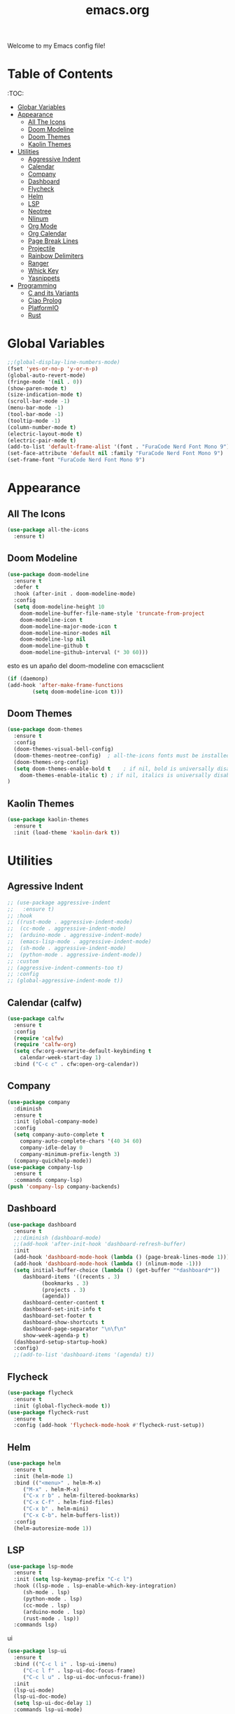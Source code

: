 #+title: emacs.org
Welcome to my Emacs config file!

* Table of Contents 
:TOC:
- [[#global-vars][Globar Variables]]
- [[#appearance][Appearance]]
  - [[#all-the-icons][All The Icons]]
  - [[#doom-modeline][Doom Modeline]]
  - [[#doom-themes][Doom Themes]]
  - [[#kaolin-themes][Kaolin Themes]]
- [[#utilities][Utilities]]
  - [[#aggressive][Aggressive Indent]]
  - [[#calfw][Calendar]]
  - [[#company][Company]]
  - [[#dashboard][Dashboard]]
  - [[#flycheck][Flycheck]]
  - [[#helm][Helm]]
  - [[#lsp][LSP]]
  - [[#neotree][Neotree]]
  - [[#nlinum][Nlinum]]
  - [[#org][Org Mode]]
  - [[#orgcal][Org Calendar]]
  - [[#page-break-lines][Page Break Lines]]
  - [[#projectile][Projectile]]
  - [[#rainbow-delim][Rainbow Delimiters]]
  - [[#ranger][Ranger]]
  - [[#which-key][Whick Key]]
  - [[#yasnippet][Yasnippets]]
- [[#programming][Programming]]
  - [[#cc][C and its Variants]]
  - [[#mierda][Ciao Prolog]]
  - [[#platformio][PlatformIO]]
  - [[#rust][Rust]]

* Global Variables
  #+BEGIN_SRC emacs-lisp
    ;;(global-display-line-numbers-mode)
    (fset 'yes-or-no-p 'y-or-n-p)
    (global-auto-revert-mode)
    (fringe-mode '(nil . 0))
    (show-paren-mode t)
    (size-indication-mode t)
    (scroll-bar-mode -1)
    (menu-bar-mode -1)
    (tool-bar-mode -1)
    (tooltip-mode -1)
    (column-number-mode t)
    (electric-layout-mode t)
    (electric-pair-mode t)
    (add-to-list 'default-frame-alist '(font . "FuraCode Nerd Font Mono 9"))
    (set-face-attribute 'default nil :family "FuraCode Nerd Font Mono 9")
    (set-frame-font "FuraCode Nerd Font Mono 9")
#+END_SRC

* Appearance
** All The Icons

   #+BEGIN_SRC emacs-lisp
     (use-package all-the-icons
       :ensure t)
   #+END_SRC

** Doom Modeline
   
   #+BEGIN_SRC emacs-lisp
     (use-package doom-modeline
       :ensure t
       :defer t
       :hook (after-init . doom-modeline-mode)
       :config
       (setq doom-modeline-height 10
	     doom-modeline-buffer-file-name-style 'truncate-from-project
	     doom-modeline-icon t
	     doom-modeline-major-mode-icon t
	     doom-modeline-minor-modes nil
	     doom-modeline-lsp nil
	     doom-modeline-github t
	     doom-modeline-github-interval (* 30 60)))
   #+END_SRC
   
   esto es un apaño del doom-modeline con emacsclient

   #+BEGIN_SRC emacs-lisp
     (if (daemonp)
	 (add-hook 'after-make-frame-functions
		     (setq doom-modeline-icon t)))
#+END_SRC

** Doom Themes

   #+BEGIN_SRC emacs-lisp
     (use-package doom-themes
       :ensure t
       :config
       (doom-themes-visual-bell-config)
       (doom-themes-neotree-config)  ; all-the-icons fonts must be installed!
       (doom-themes-org-config)
       (setq doom-themes-enable-bold t    ; if nil, bold is universally disabled
	     doom-themes-enable-italic t) ; if nil, italics is universally disabled
     )
#+END_SRC

** Kaolin Themes
   #+BEGIN_SRC emacs-lisp
     (use-package kaolin-themes
       :ensure t
       :init (load-theme 'kaolin-dark t))
#+END_SRC

* Utilities
** Agressive Indent
   
   #+BEGIN_SRC emacs-lisp
     ;; (use-package aggressive-indent
     ;;   :ensure t)
     ;; :hook
     ;; ((rust-mode . aggressive-indent-mode)
     ;;  (cc-mode . aggressive-indent-mode)
     ;;  (arduino-mode . aggressive-indent-mode)
     ;;  (emacs-lisp-mode . aggressive-indent-mode)
     ;;  (sh-mode . aggressive-indent-mode)
     ;;  (python-mode . aggressive-indent-mode))
     ;; :custom
     ;; (aggressive-indent-comments-too t)
     ;; :config
     ;; (global-aggressive-indent-mode t))
   #+END_SRC

** Calendar (calfw)

   #+BEGIN_SRC emacs-lisp
     (use-package calfw
       :ensure t
       :config
       (require 'calfw)
       (require 'calfw-org)
       (setq cfw:org-overwrite-default-keybinding t
	     calendar-week-start-day 1)
       :bind ("C-c c" . cfw:open-org-calendar))
#+END_SRC

** Company
   
   #+BEGIN_SRC emacs-lisp
     (use-package company
       :diminish
       :ensure t
       :init (global-company-mode)
       :config
       (setq company-auto-complete t
	     company-auto-complete-chars '(40 34 60)
	     company-idle-delay 0
	     company-minimum-prefix-length 3)
       (company-quickhelp-mode))
     (use-package company-lsp
       :ensure t
       :commands company-lsp)
     (push 'company-lsp company-backends)
#+END_SRC

** Dashboard

   #+BEGIN_SRC emacs-lisp
     (use-package dashboard
       :ensure t
       ;;:diminish (dashboard-mode)
       ;;(add-hook 'after-init-hook 'dashboard-refresh-buffer)
       :init
       (add-hook 'dashboard-mode-hook (lambda () (page-break-lines-mode 1)))
       (add-hook 'dashboard-mode-hook (lambda () (nlinum-mode -1)))
       (setq initial-buffer-choice (lambda () (get-buffer "*dashboard*"))
	      dashboard-items '((recents . 3)
				(bookmarks . 3)
				(projects . 3)
				(agenda))
	      dashboard-center-content t
	      dashboard-set-init-info t
	      dashboard-set-footer t
	      dashboard-show-shortcuts t
	      dashboard-page-separator "\n\f\n"
	      show-week-agenda-p t)
       (dashboard-setup-startup-hook)
       :config)
       ;;(add-to-list 'dashboard-items '(agenda) t))
#+END_SRC

** Flycheck
   #+BEGIN_SRC emacs-lisp
     (use-package flycheck
       :ensure t
       :init (global-flycheck-mode t))
     (use-package flycheck-rust
       :ensure t
       :config (add-hook 'flycheck-mode-hook #'flycheck-rust-setup))
#+END_SRC

** Helm
   #+BEGIN_SRC emacs-lisp
     (use-package helm
       :ensure t
       :init (helm-mode 1)
       :bind (("<menu>" . helm-M-x)
	      ("M-x" . helm-M-x)
	      ("C-x r b" . helm-filtered-bookmarks)
	      ("C-x C-f" . helm-find-files)
	      ("C-x b" . helm-mini)
	      ("C-x C-b". helm-buffers-list))
       :config
       (helm-autoresize-mode 1))
#+END_SRC

** LSP

   #+BEGIN_SRC emacs-lisp
     (use-package lsp-mode
       :ensure t
       :init (setq lsp-keymap-prefix "C-c l")
       :hook ((lsp-mode . lsp-enable-which-key-integration)
	      (sh-mode . lsp)
	      (python-mode . lsp)
	      (cc-mode . lsp)
	      (arduino-mode . lsp)
	      (rust-mode . lsp))
       :commands lsp)
#+END_SRC

   ui

   #+BEGIN_SRC emacs-lisp
     (use-package lsp-ui
       :ensure t
       :bind (("C-c l i" . lsp-ui-imenu)
	      ("C-c l f" . lsp-ui-doc-focus-frame)
	      ("C-c l u" . lsp-ui-doc-unfocus-frame))
       :init
       (lsp-ui-mode)
       (lsp-ui-doc-mode)
       (setq lsp-ui-doc-delay 1)
       :commands lsp-ui-mode)
#+END_SRC

** Neotree
   #+BEGIN_SRC emacs-lisp
     (use-package neotree
       :ensure t
       :bind (("<f8>" . neotree-toggle))
       :config
       (setq-default neo-show-hidden-files t)
       (setq neo-smart-open t
	     projectile-switch-project-action 'neotree-projectile-action)

       ;; Disable line-numbers minor mode for neotree
       (add-hook 'neo-after-create-hook
		 ;;(lambda (&rest _) (display-line-numbers-mode -1))))
		 (lambda (&rest _) (nlinum-mode -1))))
#+END_SRC

** Nlinum
   #+BEGIN_SRC emacs-lisp
     (use-package nlinum
       :ensure t
       :config
       (global-nlinum-mode))
#+END_SRC

** Org Mode
   #+BEGIN_SRC emacs-lisp
     (use-package org
       :ensure t
       :config
       (require 'org-beautify-theme)
       (setq org-support-shift-select t
	     org-src-tab-acts-natively t))
#+END_SRC

** Org Calendar
   #+BEGIN_SRC emacs-lisp
     (load-file "~/.emacs.d/orggcal.el")
#+END_SRC

** Page Break Lines
   #+BEGIN_SRC emacs-lisp
     (use-package page-break-lines
       :ensure t
       :config
       (setq page-break-lines-char 45
	     page-break-lines-max-width 0))
#+END_SRC

** Projectile
   #+BEGIN_SRC emacs-lisp
     (use-package projectile
     :ensure t
     :bind (("M-p" . projectile-command-map))
     :init  (projectile-mode)
     (setq projectile-enable-caching t
	   projectile-indexing-method 'alien
	   projectile-sort-order 'recently-active
	   projectile-completion-system 'ivy))
#+END_SRC

** Rainbow Delimiters
   #+BEGIN_SRC emacs-lisp
     (use-package rainbow-delimiters
       :ensure t
       :init
       (add-hook 'prog-mode-hook 'rainbow-delimiters-mode 1))
#+END_SRC

** Ranger

   i think its cool but i don't use it at all on emacs lol

   #+BEGIN_SRC emacs-lisp
     (use-package ranger
     :ensure t
     :bind (("<f9>" . ranger)))
#+END_SRC

** Which Key
   #+BEGIN_SRC emacs-lisp
     (use-package which-key
     :ensure t
     :config (which-key-mode))
#+END_SRC

** Yasnippets
   #+BEGIN_SRC emacs-lisp
     (use-package yasnippet
       :ensure ;TODO: 
       :init (yas-global-mode t)
       (put 'downcase-region 'disabled nil)
       (put 'upcase-region 'disabled nil))
     (use-package yasnippet-snippets
       :ensure t)
#+END_SRC

* Programming
** C and its Variants

   #+BEGIN_SRC emacs-lisp
     (use-package cc-mode
       :ensure t
       :config
       (add-hook 'c-mode-hook (lambda () (c-set-style "user"))))
#+END_SRC

** Ciao Prolog
   
   i have to use this because of uni pls dont bully

   #+BEGIN_SRC emacs-lisp
     (if (file-exists-p "~/.ciaoroot/master/ciao_emacs/elisp/ciao-site-file.el")
	     (load-file "~/.ciaoroot/master/ciao_emacs/elisp/ciao-site-file.el"))
#+END_SRC

** PlatformIO
   
   Useful for Arduino stuff!

   It /doesn't/ work out of the box since for some reason it won't detect the root directory of a PlatformIO project, so you might want to add an empty =.projectile= file
   manually in the root directory in order to work properly (AND also to have proper integration with Projectile :) )

   #+BEGIN_SRC emacs-lisp
     (use-package platformio-mode
       :ensure t
       :commands (platformio-conditionally-enable))
#+END_SRC

** Rust
   #+BEGIN_SRC emacs-lisp
     (use-package toml-mode
       :ensure t)
     (use-package cargo
       :ensure t
       :hook (rust-mode . cargo-minor-mode))
#+END_SRC



----

[[#emacs.org][Back to top]]
